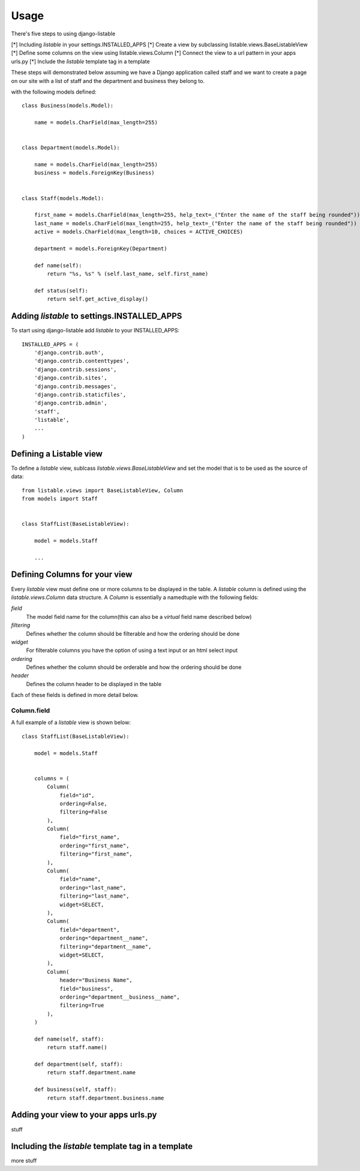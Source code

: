 ========
Usage
========

There's five steps to using django-listable

[*] Including `listable` in your settings.INSTALLED_APPS
[*] Create a view by subclassing listable.views.BaseListableView
[*] Define some columns on the view using listable.views.Column
[*] Connect the view to a url pattern in your apps urls.py
[*] Include the `listable` template tag in a template

These steps will demonstrated below assuming we have
a Django application called staff and we want to create a page on our
site with a list of staff and the department and business they belong to.

with the following models defined::

    class Business(models.Model):

        name = models.CharField(max_length=255)


    class Department(models.Model):

        name = models.CharField(max_length=255)
        business = models.ForeignKey(Business)


    class Staff(models.Model):

        first_name = models.CharField(max_length=255, help_text=_("Enter the name of the staff being rounded"))
        last_name = models.CharField(max_length=255, help_text=_("Enter the name of the staff being rounded"))
        active = models.CharField(max_length=10, choices = ACTIVE_CHOICES)

        department = models.ForeignKey(Department)

        def name(self):
            return "%s, %s" % (self.last_name, self.first_name)

        def status(self):
            return self.get_active_display()



Adding `listable` to settings.INSTALLED_APPS
--------------------------------------------

To start using django-listable add `listable` to your INSTALLED_APPS::

    INSTALLED_APPS = (
        'django.contrib.auth',
        'django.contrib.contenttypes',
        'django.contrib.sessions',
        'django.contrib.sites',
        'django.contrib.messages',
        'django.contrib.staticfiles',
        'django.contrib.admin',
        'staff',
        'listable',
        ...
    )

Defining a Listable view
------------------------

To define a `listable` view, sublcass `listable.views.BaseListableView`
and set the model that is to be used as the source of data::

    from listable.views import BaseListableView, Column
    from models import Staff


    class StaffList(BaseListableView):

        model = models.Staff

        ...

Defining Columns for your view
------------------------------

Every `listable` view must define one or more columns to be displayed in the table.
A `listable` column is defined using the `listable.views.Column` data structure.
A `Column` is essentially a namedtuple with the following fields:

*field*
  The model field name for the column(this can also be a `virtual` field name described below)
*filtering*
  Defines whether the column should be filterable and how the ordering should be done
*widget*
  For filterable columns you have the option of using a text input or an html select input
*ordering*
  Defines whether the column should be orderable and how the ordering should be done
*header*
  Defines the column header to be displayed in the table

Each of these fields is defined in more detail below.

Column.field
............

A full example of a `listable` view is shown below::

    class StaffList(BaseListableView):

        model = models.Staff


        columns = (
            Column(
                field="id",
                ordering=False,
                filtering=False
            ),
            Column(
                field="first_name",
                ordering="first_name",
                filtering="first_name",
            ),
            Column(
                field="name",
                ordering="last_name",
                filtering="last_name",
                widget=SELECT,
            ),
            Column(
                field="department",
                ordering="department__name",
                filtering="department__name",
                widget=SELECT,
            ),
            Column(
                header="Business Name",
                field="business",
                ordering="department__business__name",
                filtering=True
            ),
        )

        def name(self, staff):
            return staff.name()

        def department(self, staff):
            return staff.department.name

        def business(self, staff):
            return staff.department.business.name

Adding your view to your apps urls.py
-------------------------------------

stuff

Including the `listable` template tag in a template
---------------------------------------------------

more stuff


